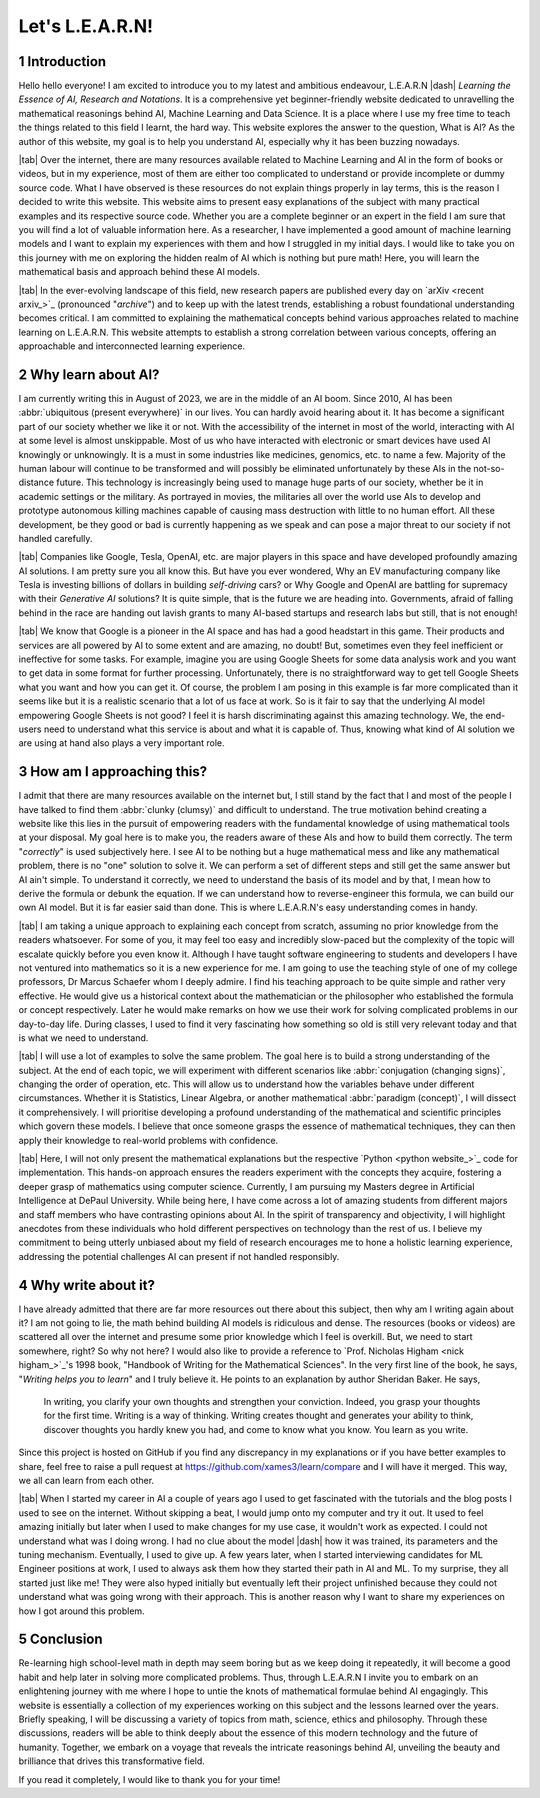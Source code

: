 .. Author: Akshay Mestry <xa@mes3.dev>
.. Created on: Friday, July 21 2023
.. Last updated on: Sunday, August 20 2023

.. _introducing-learn:

################
Let's L.E.A.R.N!
################
.. sectnum:: 

.. authors::
    :affiliations: DePaul University\nJarvis College of Computing and Digital Media\nChicago, IL 60604, USA
    :emails: xa@mes3.dev
    :names: Akshay Mestry
    :links: https://linkedin.com/in/xames3

************
Introduction
************

Hello hello everyone! I am excited to introduce you to my latest and ambitious endeavour, L.E.A.R.N |dash| *Learning the Essence of AI, Research and Notations*. It is a comprehensive yet beginner-friendly website dedicated to unravelling the mathematical reasonings behind AI, Machine Learning and Data Science. It is a place where I use my free time to teach the things related to this field I learnt, the hard way. This website explores the answer to the question, What is AI? As the author of this website, my goal is to help you understand AI, especially why it has been buzzing nowadays.

|tab| Over the internet, there are many resources available related to Machine Learning and AI in the form of books or videos, but in my experience, most of them are either too complicated to understand or provide incomplete or dummy source code. What I have observed is these resources do not explain things properly in lay terms, this is the reason I decided to write this website. This website aims to present easy explanations of the subject with many practical examples and its respective source code. Whether you are a complete beginner or an expert in the field I am sure that you will find a lot of valuable information here. As a researcher, I have implemented a good amount of machine learning models and I want to explain my experiences with them and how I struggled in my initial days. I would like to take you on this journey with me on exploring the hidden realm of AI which is nothing but pure math! Here, you will learn the mathematical basis and approach behind these AI models.

|tab| In the ever-evolving landscape of this field, new research papers are published every day on `arXiv <recent arxiv_>`_ (pronounced "*archive*") and to keep up with the latest trends, establishing a robust foundational understanding becomes critical. I am committed to explaining the mathematical concepts behind various approaches related to machine learning on L.E.A.R.N. This website attempts to establish a strong correlation between various concepts, offering an approachable and interconnected learning experience.

*******************
Why learn about AI?
*******************

I am currently writing this in August of 2023, we are in the middle of an AI boom. Since 2010, AI has been :abbr:`ubiquitous (present everywhere)` in our lives. You can hardly avoid hearing about it. It has become a significant part of our society whether we like it or not. With the accessibility of the internet in most of the world, interacting with AI at some level is almost unskippable. Most of us who have interacted with electronic or smart devices have used AI knowingly or unknowingly. It is a must in some industries like medicines, genomics, etc. to name a few. Majority of the human labour will continue to be transformed and will possibly be eliminated unfortunately by these AIs in the not-so-distance future. This technology is increasingly being used to manage huge parts of our society, whether be it in academic settings or the military. As portrayed in movies, the militaries all over the world use AIs to develop and prototype autonomous killing machines capable of causing mass destruction with little to no human effort. All these development, be they good or bad is currently happening as we speak and can pose a major threat to our society if not handled carefully.

|tab| Companies like Google, Tesla, OpenAI, etc. are major players in this space and have developed profoundly amazing AI solutions. I am pretty sure you all know this. But have you ever wondered, Why an EV manufacturing company like Tesla is investing billions of dollars in building *self-driving* cars? or Why Google and OpenAI are battling for supremacy with their *Generative AI* solutions? It is quite simple, that is the future we are heading into. Governments, afraid of falling behind in the race are handing out lavish grants to many AI-based startups and research labs but still, that is not enough!

|tab| We know that Google is a pioneer in the AI space and has had a good headstart in this game. Their products and services are all powered by AI to some extent and are amazing, no doubt! But, sometimes even they feel inefficient or ineffective for some tasks. For example, imagine you are using Google Sheets for some data analysis work and you want to get data in some format for further processing. Unfortunately, there is no straightforward way to get tell Google Sheets what you want and how you can get it. Of course, the problem I am posing in this example is far more complicated than it seems like but it is a realistic scenario that a lot of us face at work. So is it fair to say that the underlying AI model empowering Google Sheets is not good? I feel it is harsh discriminating against this amazing technology. We, the end-users need to understand what this service is about and what it is capable of. Thus, knowing what kind of AI solution we are using at hand also plays a very important role.

**************************
How am I approaching this?
**************************

I admit that there are many resources available on the internet but, I still stand by the fact that I and most of the people I have talked to find them :abbr:`clunky (clumsy)` and difficult to understand. The true motivation behind creating a website like this lies in the pursuit of empowering readers with the fundamental knowledge of using mathematical tools at your disposal. My goal here is to make you, the readers aware of these AIs and how to build them correctly. The term "*correctly*" is used subjectively here. I see AI to be nothing but a huge mathematical mess and like any mathematical problem, there is no "one" solution to solve it. We can perform a set of different steps and still get the same answer but AI ain't simple. To understand it correctly, we need to understand the basis of its model and by that, I mean how to derive the formula or debunk the equation. If we can understand how to reverse-engineer this formula, we can build our own AI model. But it is far easier said than done. This is where L.E.A.R.N's easy understanding comes in handy.

|tab| I am taking a unique approach to explaining each concept from scratch, assuming no prior knowledge from the readers whatsoever. For some of you, it may feel too easy and incredibly slow-paced but the complexity of the topic will escalate quickly before you even know it. Although I have taught software engineering to students and developers I have not ventured into mathematics so it is a new experience for me. I am going to use the teaching style of one of my college professors, Dr Marcus Schaefer whom I deeply admire. I find his teaching approach to be quite simple and rather very effective. He would give us a historical context about the mathematician or the philosopher who established the formula or concept respectively. Later he would make remarks on how we use their work for solving complicated problems in our day-to-day life. During classes, I used to find it very fascinating how something so old is still very relevant today and that is what we need to understand.

|tab| I will use a lot of examples to solve the same problem. The goal here is to build a strong understanding of the subject. At the end of each topic, we will experiment with different scenarios like :abbr:`conjugation (changing signs)`, changing the order of operation, etc. This will allow us to understand how the variables behave under different circumstances. Whether it is Statistics, Linear Algebra, or another mathematical :abbr:`paradigm (concept)`, I will dissect it comprehensively. I will prioritise developing a profound understanding of the mathematical and scientific principles which govern these models. I believe that once someone grasps the essence of mathematical techniques, they can then apply their knowledge to real-world problems with confidence.

|tab| Here, I will not only present the mathematical explanations but the respective `Python <python website_>`_ code for implementation. This hands-on approach ensures the readers experiment with the concepts they acquire, fostering a deeper grasp of mathematics using computer science. Currently, I am pursuing my Masters degree in Artificial Intelligence at DePaul University. While being here, I have come across a lot of amazing students from different majors and staff members who have contrasting opinions about AI. In the spirit of transparency and objectivity, I will highlight anecdotes from these individuals who hold different perspectives on technology than the rest of us. I believe my commitment to being utterly unbiased about my field of research encourages me to hone a holistic learning experience, addressing the potential challenges AI can present if not handled responsibly.

*******************
Why write about it?
*******************

I have already admitted that there are far more resources out there about this subject, then why am I writing again about it? I am not going to lie, the math behind building AI models is ridiculous and dense. The resources (books or videos) are scattered all over the internet and presume some prior knowledge which I feel is overkill. But, we need to start somewhere, right? So why not here? I would also like to provide a reference to `Prof. Nicholas Higham <nick higham_>`_'s 1998 book, "Handbook of Writing for the Mathematical Sciences". In the very first line of the book, he says, "*Writing helps you to learn*" and I truly believe it. He points to an explanation by author Sheridan Baker. He says,

.. epigraph:: 

    In writing, you clarify your own thoughts and strengthen your conviction. Indeed, you grasp your thoughts for the first time. Writing is a way of thinking. Writing creates thought and generates your ability to think, discover thoughts you hardly knew you had, and come to know what you know. You learn as you write. 

Since this project is hosted on GitHub if you find any discrepancy in my explanations or if you have better examples to share, feel free to raise a pull request at https://github.com/xames3/learn/compare and I will have it merged. This way, we all can learn from each other.

|tab| When I started my career in AI a couple of years ago I used to get fascinated with the tutorials and the blog posts I used to see on the internet. Without skipping a beat, I would jump onto my computer and try it out. It used to feel amazing initially but later when I used to make changes for my use case, it wouldn't work as expected. I could not understand what was I doing wrong. I had no clue about the model |dash| how it was trained, its parameters and the tuning mechanism. Eventually, I used to give up. A few years later, when I started interviewing candidates for ML Engineer positions at work, I used to always ask them how they started their path in AI and ML. To my surprise, they all started just like me! They were also hyped initially but eventually left their project unfinished because they could not understand what was going wrong with their approach. This is another reason why I want to share my experiences on how I got around this problem.

**********
Conclusion
**********

Re-learning high school-level math in depth may seem boring but as we keep doing it repeatedly, it will become a good habit and help later in solving more complicated problems. Thus, through L.E.A.R.N I invite you to embark on an enlightening journey with me where I hope to untie the knots of mathematical formulae behind AI engagingly. This website is essentially a collection of my experiences working on this subject and the lessons learned over the years. Briefly speaking, I will be discussing a variety of topics from math, science, ethics and philosophy. Through these discussions, readers will be able to think deeply about the essence of this modern technology and the future of humanity. Together, we embark on a voyage that reveals the intricate reasonings behind AI, unveiling the beauty and brilliance that drives this transformative field.

If you read it completely, I would like to thank you for your time!

.. references::

    arxiv >> Papers are published on arXiv every day
    python >> We will be using Python as the primary programming language for solving problems and building models
    prof. nicholas higham >> Prof. Nicholas Higham |dash| one of the geniuses in the world of mathematics and a famous author of many scientific and mathematical books
